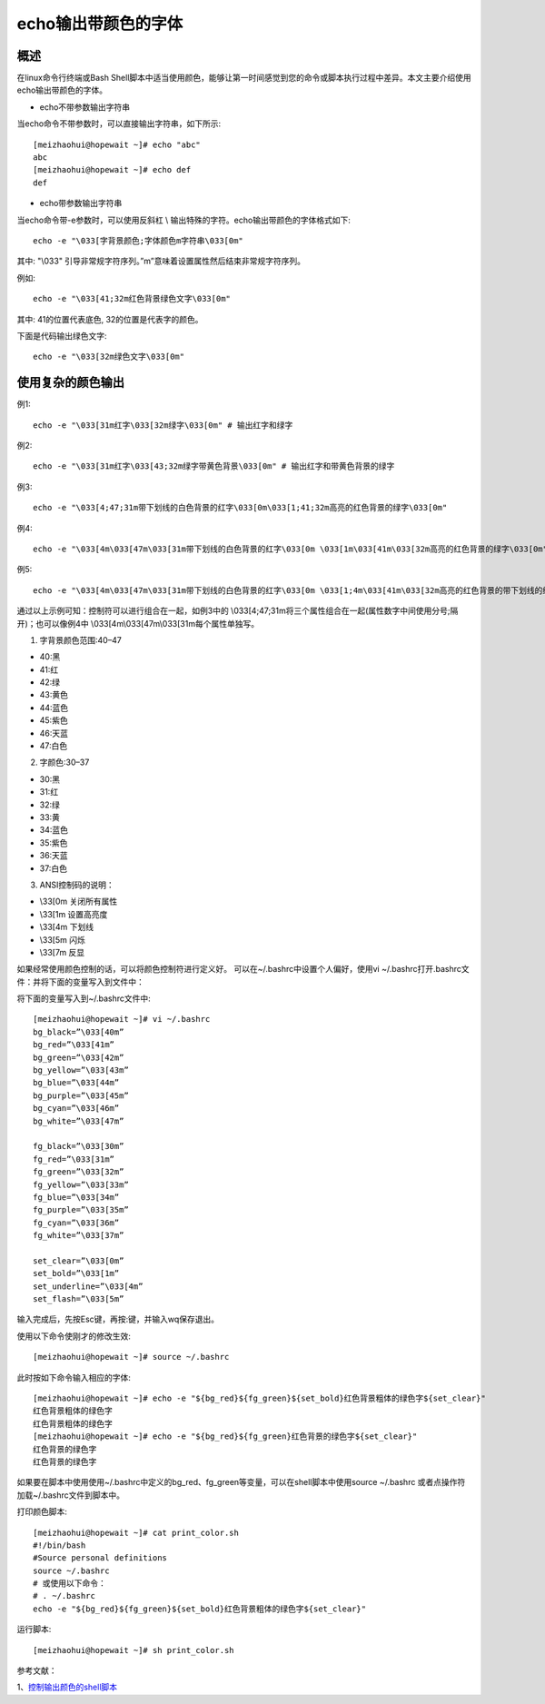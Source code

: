 .. _06_echo_color_font:

========================
echo输出带颜色的字体
========================

概述
--------------

在linux命令行终端或Bash Shell脚本中适当使用颜色，能够让第一时间感觉到您的命令或脚本执行过程中差异。本文主要介绍使用echo输出带颜色的字体。

- echo不带参数输出字符串

当echo命令不带参数时，可以直接输出字符串，如下所示::

    [meizhaohui@hopewait ~]# echo "abc"
    abc
    [meizhaohui@hopewait ~]# echo def
    def

- echo带参数输出字符串

当echo命令带-e参数时，可以使用反斜杠 \\ 输出特殊的字符。echo输出带颜色的字体格式如下::

    echo -e "\033[字背景颜色;字体颜色m字符串\033[0m"
    
其中: "\\033" 引导非常规字符序列。”m”意味着设置属性然后结束非常规字符序列。

例如::

    echo -e "\033[41;32m红色背景绿色文字\033[0m"
    
其中: 41的位置代表底色, 32的位置是代表字的颜色。

下面是代码输出绿色文字::

    echo -e "\033[32m绿色文字\033[0m"


使用复杂的颜色输出
-------------------

例1::

    echo -e "\033[31m红字\033[32m绿字\033[0m" # 输出红字和绿字
    

.. image:: ./_static/images/red_green_font.png

例2::

    echo -e "\033[31m红字\033[43;32m绿字带黄色背景\033[0m" # 输出红字和带黄色背景的绿字
    
.. image:: ./_static/images/red_green_font_yellow_background.png

例3::

    echo -e "\033[4;47;31m带下划线的白色背景的红字\033[0m\033[1;41;32m高亮的红色背景的绿字\033[0m"
    
.. image:: ./_static/images/underline_highlight1.png

例4::

    echo -e "\033[4m\033[47m\033[31m带下划线的白色背景的红字\033[0m \033[1m\033[41m\033[32m高亮的红色背景的绿字\033[0m"
    
.. image:: ./_static/images/underline_highlight2.png

例5::

    echo -e "\033[4m\033[47m\033[31m带下划线的白色背景的红字\033[0m \033[1;4m\033[41m\033[32m高亮的红色背景的带下划线的绿字\033[0m"
    
.. image:: ./_static/images/underline_highlight3.png

通过以上示例可知：控制符可以进行组合在一起，如例3中的 \\033[4;47;31m将三个属性组合在一起(属性数字中间使用分号;隔开)；也可以像例4中 \\033[4m\\033[47m\\033[31m每个属性单独写。

1. 字背景颜色范围:40–47

- 40:黑
- 41:红
- 42:绿
- 43:黄色
- 44:蓝色
- 45:紫色
- 46:天蓝
- 47:白色

2. 字颜色:30–37

- 30:黑
- 31:红
- 32:绿
- 33:黄
- 34:蓝色
- 35:紫色
- 36:天蓝
- 37:白色

3. ANSI控制码的说明：

- \\33[0m 关闭所有属性
- \\33[1m 设置高亮度
- \\33[4m 下划线
- \\33[5m 闪烁
- \\33[7m 反显

如果经常使用颜色控制的话，可以将颜色控制符进行定义好。
可以在~/.bashrc中设置个人偏好，使用vi ~/.bashrc打开.bashrc文件：并将下面的变量写入到文件中：

将下面的变量写入到~/.bashrc文件中::

    [meizhaohui@hopewait ~]# vi ~/.bashrc
    bg_black=”\033[40m”
    bg_red=”\033[41m”
    bg_green=”\033[42m”
    bg_yellow=”\033[43m”
    bg_blue=”\033[44m”
    bg_purple=”\033[45m”
    bg_cyan=”\033[46m”
    bg_white=”\033[47m”
    
    fg_black=”\033[30m”
    fg_red=”\033[31m”
    fg_green=”\033[32m”
    fg_yellow=”\033[33m”
    fg_blue=”\033[34m”
    fg_purple=”\033[35m”
    fg_cyan=”\033[36m”
    fg_white=”\033[37m”
    
    set_clear=”\033[0m”
    set_bold=”\033[1m”
    set_underline=”\033[4m”
    set_flash=”\033[5m”
    

输入完成后，先按Esc键，再按:键，并输入wq保存退出。

使用以下命令使刚才的修改生效::

    [meizhaohui@hopewait ~]# source ~/.bashrc
    
    
此时按如下命令输入相应的字体::

    [meizhaohui@hopewait ~]# echo -e "${bg_red}${fg_green}${set_bold}红色背景粗体的绿色字${set_clear}"
    红色背景粗体的绿色字
    红色背景粗体的绿色字  
    [meizhaohui@hopewait ~]# echo -e "${bg_red}${fg_green}红色背景的绿色字${set_clear}"
    红色背景的绿色字
    红色背景的绿色字

如果要在脚本中使用使用~/.bashrc中定义的bg_red、fg_green等变量，可以在shell脚本中使用source ~/.bashrc 或者点操作符加载~/.bashrc文件到脚本中。

打印颜色脚本::

    [meizhaohui@hopewait ~]# cat print_color.sh
    #!/bin/bash
    #Source personal definitions
    source ~/.bashrc
    # 或使用以下命令：
    # . ~/.bashrc
    echo -e "${bg_red}${fg_green}${set_bold}红色背景粗体的绿色字${set_clear}"

运行脚本::

    [meizhaohui@hopewait ~]# sh print_color.sh
    
.. image:: ./_static/images/red_back_bold_green.PNG

参考文献：

1、`控制输出颜色的shell脚本 <http://www.jb51.net/article/90436.htm>`_

